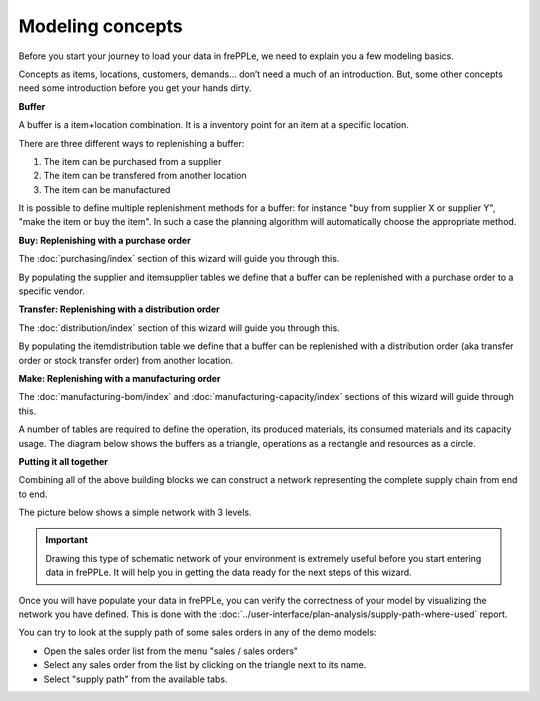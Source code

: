 =================
Modeling concepts
=================

Before you start your journey to load your data in frePPLe, we need to 
explain you a few modeling basics.

Concepts as items, locations, customers, demands... don’t need a much of
an introduction. But, some other concepts need some introduction before you
get your hands dirty.

**Buffer**

A buffer is a item+location combination. It is a inventory point for an item
at a specific location.

There are three different ways to replenishing a buffer:

1. The item can be purchased from a supplier
2. The item can be transfered from another location
3. The item can be manufactured

It is possible to define multiple replenishment methods for a buffer: for 
instance "buy from supplier X or supplier Y", "make the item or buy the item". 
In such a case the planning algorithm will automatically choose the appropriate 
method.

**Buy: Replenishing with a purchase order**

The :doc:`purchasing/index` section of this wizard will guide you through this.

By populating the supplier and itemsupplier tables we define that a buffer
can be replenished with a purchase order to a specific vendor.

.. image:: _images/modeling-purchase.png
   :alt: Modeling - Purchase operation
   :scale: 33%
   :align: center
  
**Transfer: Replenishing with a distribution order**

The :doc:`distribution/index` section of this wizard will guide you through this.

By populating the itemdistribution table we define that a buffer
can be replenished with a distribution order (aka transfer order or stock transfer
order) from another location.

.. image:: _images/modeling-transfer.png
   :alt: Modeling - Distribution operation
   :width: 51%
   :align: center

**Make: Replenishing with a manufacturing order**
 
The :doc:`manufacturing-bom/index` and :doc:`manufacturing-capacity/index`
sections of this wizard will guide through this.

A number of tables are required to define the operation, its
produced materials, its consumed materials and its capacity usage.
The diagram below shows the buffers as a triangle, operations as a rectangle
and resources as a circle. 

.. image:: _images/modeling-make.png
   :alt: Modeling - Manufacturing operation
   :width: 50%
   :align: center

**Putting it all together**

Combining all of the above building blocks we can construct a network
representing the complete supply chain from end to end.

The picture below shows a simple network with 3 levels.

.. important::

   Drawing this type of schematic network of your environment is extremely 
   useful before you start entering data in frePPLe. It will help you in
   getting the data ready for the next steps of this wizard.

.. image:: _images/modeling-network.png
   :alt: Modeling - putting it together
   :width: 100%
   :align: center

Once you will have populate your data in frePPLe, you can verify the 
correctness of your model by visualizing the network you have defined.
This is done with the :doc:`../user-interface/plan-analysis/supply-path-where-used`
report.

You can try to look at the supply path of some sales orders
in any of the demo models:

* Open the sales order list from the menu "sales / sales orders"
* Select any sales order from the list by clicking on the triangle next
  to its name.
* Select "supply path" from the available tabs.
 